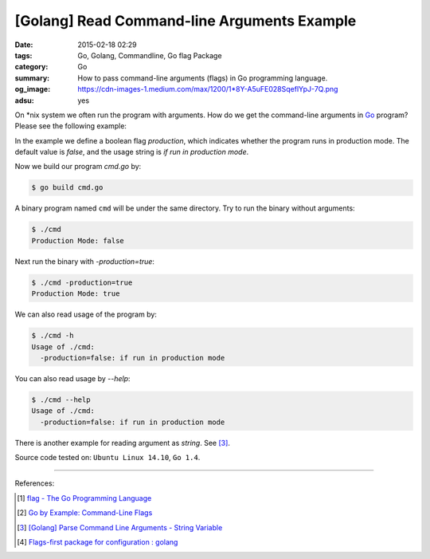 [Golang] Read Command-line Arguments Example
############################################

:date: 2015-02-18 02:29
:tags: Go, Golang, Commandline, Go flag Package
:category: Go
:summary: How to pass command-line arguments (flags) in Go programming language.
:og_image: https://cdn-images-1.medium.com/max/1200/1*8Y-A5uFE028SqeflYpJ-7Q.png
:adsu: yes

On \*nix system we often run the program with arguments. How do we get the
command-line arguments in Go_ program? Please see the following example:

.. show_github_file:: siongui userpages content/articles/2015/02/18/cmd.go

In the example we define a boolean flag *production*, which indicates whether
the program runs in production mode. The default value is *false*, and the usage
string is `if run in production mode`.

.. adsu:: 2

Now we build our program `cmd.go` by:

.. code-block:: bash

  $ go build cmd.go

A binary program named ``cmd`` will be under the same directory. Try to run the
binary without arguments:

.. code-block:: bash

  $ ./cmd
  Production Mode: false

Next run the binary with `-production=true`:

.. code-block:: bash

  $ ./cmd -production=true
  Production Mode: true

.. adsu:: 3

We can also read usage of the program by:

.. code-block:: bash

  $ ./cmd -h
  Usage of ./cmd:
    -production=false: if run in production mode

You can also read usage by `--help`:

.. code-block:: bash

  $ ./cmd --help
  Usage of ./cmd:
    -production=false: if run in production mode

There is another example for reading argument as *string*. See [3]_.

Source code tested on: ``Ubuntu Linux 14.10``, ``Go 1.4``.

----

References:

.. [1] `flag - The Go Programming Language <http://golang.org/pkg/flag/>`_

.. [2] `Go by Example: Command-Line Flags <https://gobyexample.com/command-line-flags>`_

.. [3] `[Golang] Parse Command Line Arguments - String Variable <{filename}../../../2016/12/21/go-parse-commandline-arguments-string-variable%en.rst>`_
.. [4] `Flags-first package for configuration : golang <https://old.reddit.com/r/golang/comments/a3pitv/flagsfirst_package_for_configuration/>`_

.. _Go: https://golang.org/

